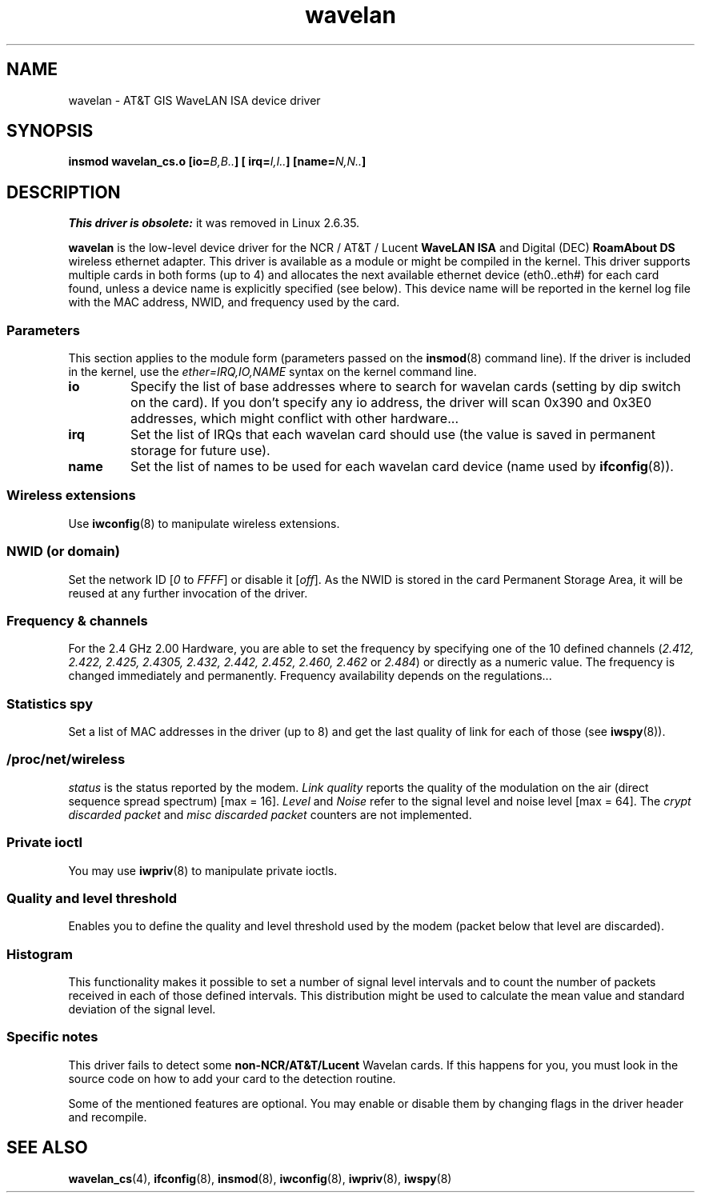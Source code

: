 .\" From: Jean Tourrilhes <jt@hplb.hpl.hp.com>
.\"
.\" SPDX-License-Identifier: GPL-1.0-or-later
.\"
.TH wavelan 4 (date) "Linux man-pages (unreleased)"
.SH NAME
wavelan \- AT&T GIS WaveLAN ISA device driver
.SH SYNOPSIS
.nf
.BI "insmod wavelan_cs.o [io=" B,B.. "] [ irq=" I,I.. "] [name=" N,N.. ]
.fi
.SH DESCRIPTION
.I This driver is obsolete:
it was removed in Linux 2.6.35.
.P
.B wavelan
is the low-level device driver for the NCR / AT&T / Lucent
.B WaveLAN ISA
and Digital (DEC)
.B RoamAbout DS
wireless ethernet adapter.
This driver is available as a module or
might be compiled in the kernel.
This driver supports multiple cards
in both forms (up to 4) and allocates the next available ethernet
device (eth0..eth#) for each card found, unless a device name is
explicitly specified (see below).
This device name will be reported
in the kernel log file with the MAC address, NWID, and frequency used
by the card.
.SS Parameters
This section applies to the module form (parameters passed on the
.BR insmod (8)
command line).
If the driver is included in the kernel, use the
.I ether=IRQ,IO,NAME
syntax on the kernel command line.
.TP
.B io
Specify the list of base addresses where to search for wavelan cards
(setting by dip switch on the card).
If you don't specify any io
address, the driver will scan 0x390 and 0x3E0 addresses, which might
conflict with other hardware...
.TP
.B irq
Set the list of IRQs that each wavelan card should use (the value is
saved in permanent storage for future use).
.TP
.B name
Set the list of names to be used for each wavelan card device (name
used by
.BR ifconfig (8)).
.SS Wireless extensions
Use
.BR iwconfig (8)
to manipulate wireless extensions.
.SS NWID (or domain)
Set the network ID
.RI [ 0
to
.IR FFFF ]
or disable it
.RI [ off ].
As the NWID is stored in the card Permanent Storage Area, it will be
reused at any further invocation of the driver.
.SS Frequency & channels
For the 2.4\ GHz 2.00 Hardware, you are able to set the frequency by
specifying one of the 10 defined channels
.RI ( 2.412,
.I 2.422, 2.425, 2.4305, 2.432, 2.442, 2.452, 2.460, 2.462
or
.IR 2.484 )
or directly as a numeric value.
The frequency is changed immediately and
permanently.
Frequency availability depends on the regulations...
.SS Statistics spy
Set a list of MAC addresses in the driver (up to 8) and get the last
quality of link for each of those (see
.BR iwspy (8)).
.SS /proc/net/wireless
.I status
is the status reported by the modem.
.I Link quality
reports the quality of the modulation on the air (direct sequence
spread spectrum) [max = 16].
.I Level
and
.I Noise
refer to the signal level and noise level [max = 64].
The
.I crypt discarded packet
and
.I misc discarded packet
counters are not implemented.
.SS Private ioctl
You may use
.BR iwpriv (8)
to manipulate private ioctls.
.SS Quality and level threshold
Enables you to define the quality and level threshold used by the
modem (packet below that level are discarded).
.SS Histogram
This functionality makes it possible to set a number of
signal level intervals and
to count the number of packets received in each of those defined
intervals.
This distribution might be used to calculate the mean value
and standard deviation of the signal level.
.SS Specific notes
This driver fails to detect some
.B non-NCR/AT&T/Lucent
Wavelan cards.
If this happens for you, you must look in the source code on
how to add your card to the detection routine.
.P
Some of the mentioned features are optional.
You may enable or disable
them by changing flags in the driver header and recompile.
.\" .SH AUTHOR
.\" Bruce Janson \[em] bruce@cs.usyd.edu.au
.\" .br
.\" Jean Tourrilhes \[em] jt@hplb.hpl.hp.com
.\" .br
.\" (and others; see source code for details)
.\"
.\" SEE ALSO part
.\"
.SH SEE ALSO
.BR wavelan_cs (4),
.BR ifconfig (8),
.BR insmod (8),
.BR iwconfig (8),
.BR iwpriv (8),
.BR iwspy (8)
